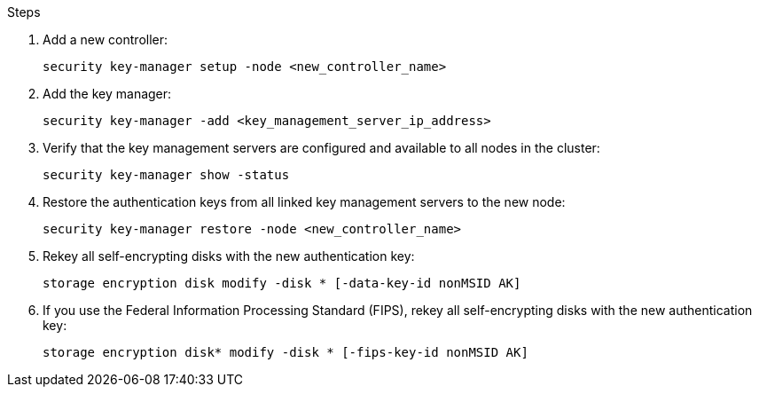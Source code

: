.Steps

. Add a new controller:
+
`security key-manager setup -node <new_controller_name>`

. Add the key manager:
+
`security key-manager -add <key_management_server_ip_address>`

. Verify that the key management servers are configured and available to all nodes in the cluster:
+
`security key-manager show -status`

. Restore the authentication keys from all linked key management servers to the new node:
+
`security key-manager restore -node <new_controller_name>`

. Rekey all self-encrypting disks with the new authentication key:
+
`storage encryption disk modify -disk * [-data-key-id nonMSID AK]`

. If you use the Federal Information Processing Standard (FIPS), rekey all self-encrypting disks with the new authentication key:
+
`storage encryption disk* modify -disk * [-fips-key-id nonMSID AK]`
